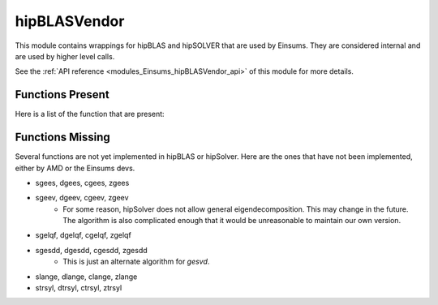 ..
    Copyright (c) The Einsums Developers. All rights reserved.
    Licensed under the MIT License. See LICENSE.txt in the project root for license information.

.. _modules_Einsums_BLASVendor:

==========
hipBLASVendor
==========

This module contains wrappings for hipBLAS and hipSOLVER that are used by Einsums. They are considered
internal and are used by higher level calls.

See the :ref:`API reference <modules_Einsums_hipBLASVendor_api>` of this module for more
details.

Functions Present
-----------------

Here is a list of the function that are present:

.. versionadded:: 2.0.0
    * sasum, dasum, casum, zasum
    * saxpy, daxpy, caxpy, zaxpy
    * saxpby, daxpby, caxpby, zaxpby
    * scopy, dcopy, ccopy, zcopy
    * sdirprod, ddirprod, cdirprod, zdirprod
        * The dirprod functions are unique to Einsums on both CPU and GPU.
    * sdot, ddot, cdot, zdot
        * cdot and zdot are wrappers around `hipblasCdotu` and `hipblasZdotu`.
    * cdotc, zdotc
    * sgemm, dgemm, cgemm, zgemm
    * sgemv, dgemv, cgemv, zgemv
    * sgeqrf, dgeqrf, cgeqrf, zgeqrf
    * sger, dger, cger, zger
        * cger and zger are wrappers around `hipblasCgeru` and `hipblasZgeru`.
    * cgerc, zgerc
    * sgesv, dgesv, cgesv, zgesv
    * sgesvd, dgesvd, cgesvd, zgesvd
    * sgetrf, dgetrf, cgetrf, zgetrf
    * sgetri, dgetri, cgetri, zgetri
        * hipBLAS only has a batched version of these, so the functionality is hacked in.
    * cheev, zheev
    * clacv, zlacv
        * These have been implemented by the Einsums devs.
    * slascl, dlascl
        * These have been implemented by the Einsums devs.
    * slassq, dlassq, classq, zlassq
        * These have been implemented by the Einsums devs.
    * snrm2, dnrm2, scnrm2, dznrm2
    * sorgqr, dorgqr
    * srscl, drscl, scrscl, zdrscl
        * These have been implemented by the Einsums devs.
    * cungqr, zungqr
    * sscal, dscal, cscal, zscal, csscal, zdscal
    * scsum1, dzsum1
        * These have been implemented by the Einsums devs.
    * ssyev, dsyev
    


Functions Missing
-----------------

Several functions are not yet implemented in hipBLAS or hipSolver. Here are the ones that have not been implemented, either by AMD 
or the Einsums devs.

* sgees, dgees, cgees, zgees
* sgeev, dgeev, cgeev, zgeev
    * For some reason, hipSolver does not allow general eigendecomposition. This may change in the future.
      The algorithm is also complicated enough that it would be unreasonable to maintain our own version.
* sgelqf, dgelqf, cgelqf, zgelqf
* sgesdd, dgesdd, cgesdd, zgesdd
    * This is just an alternate algorithm for `gesvd`.
* slange, dlange, clange, zlange
* strsyl, dtrsyl, ctrsyl, ztrsyl